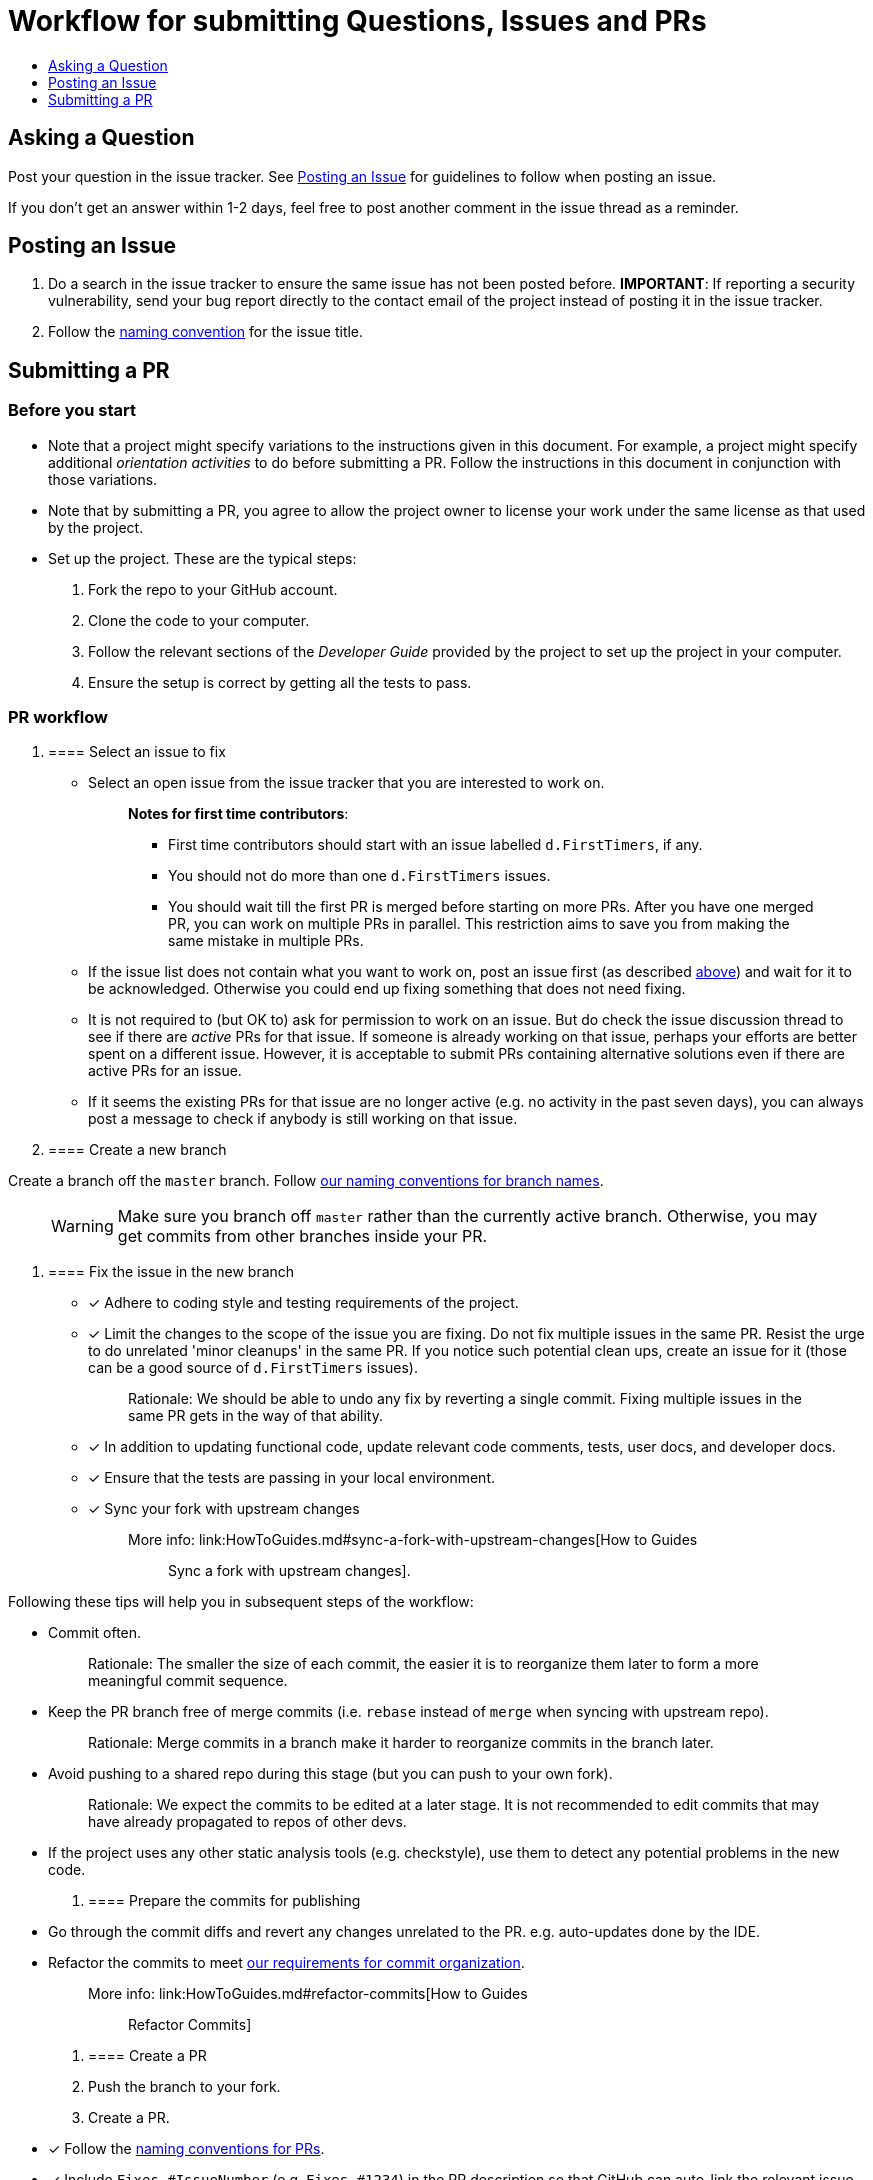 [[workflow-for-submitting-questions-issues-and-prs]]
= Workflow for submitting Questions, Issues and PRs
:toc:
:toclevels: 1
:toc-title:

[[asking-a-question]]
== Asking a Question

Post your question in the issue tracker.
See link:#posting-an-issue[Posting an Issue] for guidelines to follow when posting an issue.

If you don't get an answer within 1-2 days, feel free to post another comment in the issue thread as a reminder.

[[posting-an-issue]]
== Posting an Issue

1.  Do a search in the issue tracker to ensure the same issue has not been posted before.
*IMPORTANT*: If reporting a security vulnerability, send your bug report directly to the contact email of
the project instead of posting it in the issue tracker.
2.  Follow the link:FormatsAndConventions.md#issue[naming convention] for the issue title.

[[submitting-a-pr]]
== Submitting a PR

[[before-you-start]]
=== Before you start

* Note that a project might specify variations to the instructions given in this document.
For example, a project might specify additional _orientation activities_ to do before submitting a PR.
Follow the instructions in this document in conjunction with those variations.
* Note that by submitting a PR, you agree to allow the project owner to license your work under the same
license as that used by the project.
* Set up the project. These are the typical steps:

1.  Fork the repo to your GitHub account.
2.  Clone the code to your computer.
3.  Follow the relevant sections of the _Developer Guide_ provided by the project to set up the project
in your computer.
4.  Ensure the setup is correct by getting all the tests to pass.

[[pr-workflow]]
=== PR workflow

1.  [[select-an-issue-to-fix]]
==== Select an issue to fix

* Select an open issue from the issue tracker that you are interested to work on.
+
_______________________________________________________________________________________
*Notes for first time contributors*:

** First time contributors should start with an issue labelled `d.FirstTimers`, if any.
** You should not do more than one `d.FirstTimers` issues.
** You should wait till the first PR is merged before starting on more PRs.
After you have one merged PR, you can work on multiple PRs in parallel.
This restriction aims to save you from making the same mistake in multiple PRs.
_______________________________________________________________________________________
* If the issue list does not contain what you want to work on, post an issue first (as described link:#posting-an-issue[above])
and wait for it to be acknowledged. Otherwise you could end up fixing something that does not need fixing.
* It is not required to (but OK to) ask for permission to work on an issue.
But do check the issue discussion thread to see if there are _active_ PRs for that issue.
If someone is already working on that issue, perhaps your efforts are better spent on a different issue.
However, it is acceptable to submit PRs containing alternative solutions even if there are active PRs for an issue.
* If it seems the existing PRs for that issue are no longer active (e.g. no activity in the past seven days),
you can always post a message to check if anybody is still working on that issue.

1.  [[create-a-new-branch]]
==== Create a new branch

Create a branch off the `master` branch.
Follow link:FormatsAndConventions.md#branch[our naming conventions for branch names].

___________________________________________________________________________________
WARNING: Make sure you branch off `master` rather than the currently active branch.
Otherwise, you may get commits from other branches inside your PR.
___________________________________________________________________________________

1.  [[fix-the-issue-in-the-new-branch]]
==== Fix the issue in the new branch

* [x] Adhere to coding style and testing requirements of the project.
* [x] Limit the changes to the scope of the issue you are fixing. Do not fix multiple issues in the same PR.
Resist the urge to do unrelated 'minor cleanups' in the same PR. If you notice such potential clean ups,
create an issue for it (those can be a good source of `d.FirstTimers` issues).
+
_____________________________________________________________________________________________________________
Rationale: We should be able to undo any fix by reverting a single commit. Fixing multiple issues in the same
PR gets in the way of that ability.
_____________________________________________________________________________________________________________
* [x] In addition to updating functional code, update relevant code comments, tests, user docs, and developer docs.
* [x] Ensure that the tests are passing in your local environment.
* [x] Sync your fork with upstream changes
+
_____________________________________________________________________________________________________________________
More info: link:HowToGuides.md#sync-a-fork-with-upstream-changes[How to Guides :: Sync a fork with upstream changes].
_____________________________________________________________________________________________________________________

Following these tips will help you in subsequent steps of the workflow:

* Commit often.
+
___________________________________________________________________________________________________
Rationale: The smaller the size of each commit, the easier it is to reorganize them later to form a
more meaningful commit sequence.
___________________________________________________________________________________________________
* Keep the PR branch free of merge commits (i.e. `rebase` instead of `merge` when syncing with upstream repo).
+
______________________________________________________________________________________________
Rationale: Merge commits in a branch make it harder to reorganize commits in the branch later.
______________________________________________________________________________________________
* Avoid pushing to a shared repo during this stage (but you can push to your own fork).
+
______________________________________________________________________________________________
Rationale: We expect the commits to be edited at a later stage.
It is not recommended to edit commits that may have already propagated to repos of other devs.
______________________________________________________________________________________________
* If the project uses any other static analysis tools (e.g. checkstyle), use them to detect any potential problems
in the new code.

1.  [[prepare-the-commits-for-publishing]]
==== Prepare the commits for publishing

* Go through the commit diffs and revert any changes unrelated to the PR. e.g. auto-updates done by the IDE.
* Refactor the commits to meet link:FormatsAndConventions.md#commit-organization[our requirements for commit organization].
+
__________________________________________________________________________________
More info: link:HowToGuides.md#refactor-commits[How to Guides :: Refactor Commits]
__________________________________________________________________________________

1.  [[create-a-pr]]
==== Create a PR
2.  Push the branch to your fork.
3.  Create a PR.
* [x] Follow the link:FormatsAndConventions.md#pr[naming conventions for PRs].
* [x] Include `Fixes #IssueNumber` (e.g. `Fixes #1234`) in the PR description so that GitHub can auto-link the
relevant issue and
https://help.github.com/articles/closing-issues-via-commit-messages/[auto-close the issue when the PR is merged].
You can look at https://github.com/se-edu/addressbook-level4/pull/237[this PR] for an example.

_______________________________________________________________________________________________________
You may create a PR even before you are done with the fix, if you want to seek some early feedback from
the dev team.
_______________________________________________________________________________________________________

1.  [[request-a-review]]
==== Request a review
2.  Wait for CI (i.e. Travis, AppVeyor) to run tests/checks against your PR and report status.
If any errors are reported, fix those problems and push the fixes to the same branch.
3.  Post a summary of commits using the
https://github.com/pyokagan/canihasreview/[CanIHasReview tool].
+
How to use CanIHasReview
1.  Navigate to your PR. e.g. `https://github.com/se-edu/addressbook-level4/pull/237`.
2.  Replace `github.com` in the PR URL with `canihasreview.pyokagan.com`. The resulting URL should be
something like `https://canihasreview.pyokagan.com/se-edu/addressbook-level4/pull/237`.
3.  Click `Submit new iteration` button. It will post a summary of the PR similar to
https://github.com/se-edu/addressbook-level4/pull/209#issuecomment-270905049[this example].
+

* If you do not get any response from the dev team within 1-2 days, keep posting reminders in the PR thread.

1.  [[revise-the-pr-as-per-reviewer-comments]]
==== Revise the PR as per reviewer comments
1.  Wait until all assigned reviewers have signified that they have finished reviewing the PR (e.g. by applying the
`s.Ongoing` label). If you are not sure, post a comment requesting a confirmation.
+
_______________________________________________________________________________
Rationale: Updating the PR while a review is in progress can confuse reviewers.
_______________________________________________________________________________
1.  Update the commits as suggested by the reviewers.
* Updates to existing logical changes should be done by modifying their corresponding commits.
+
__________________________________________________________________________________
More info: link:HowToGuides.md#refactor-commits[How to Guides :: Refactor Commits]
__________________________________________________________________________________
* New logical changes should be introduced as new commits.
* Sometimes, reviewers may recommend
http://sethrobertson.github.io/GitPostProduction/gpp.html#post-production[splitting existing commits]
in order to make them more cohesive.
* Commit messages should be updated with new findings from review discussions.
For example, if the reviewer mentioned a possible new approach that was subsequently rejected
due to a non-obvious reason, then the commit should be updated with this information.
1.  Sync your fork with upstream repo.
* Rebase your branch instead of merging `master` branch to your branch.
1.  Update the branch in your fork.
2.  Use the same CanIHasReview tool used earlier to post a new commit summary and alert the reviewers.
2.  [[refine-the-fix-iteratively]]
==== Refine the fix iteratively

Repeat the review-refine cycle (explained above) until the PR is merged (usually done by a senior member of
the project team).

[[after-the-first-pr-is-merged]]
=== After the first PR is merged

* After you have managed to get one PR merged, you can gradually move to harder issues,
starting with issues labelled `d.Contributors`.
* As harder issues take longer to finish, it is prudent to post a message in the issue to let others know that
you are working on an issue.
